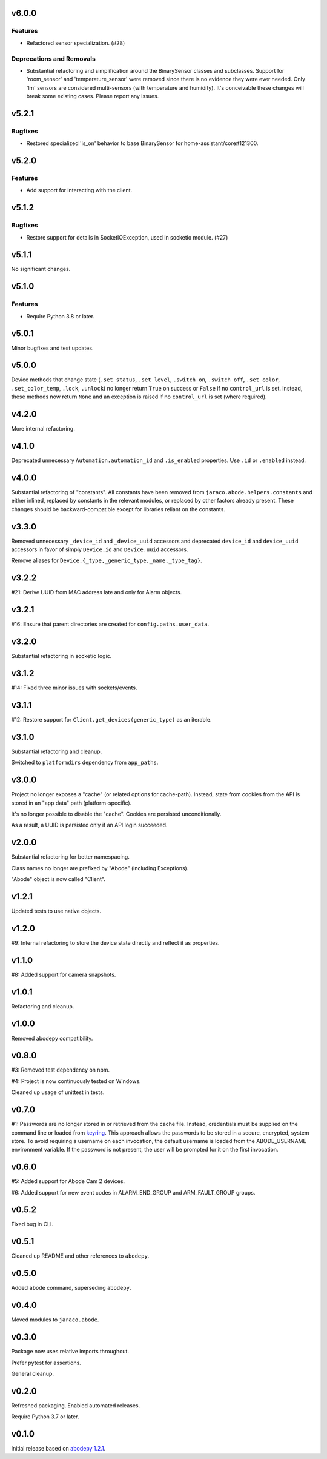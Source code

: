 v6.0.0
======

Features
--------

- Refactored sensor specialization. (#28)


Deprecations and Removals
-------------------------

- Substantial refactoring and simplification around the BinarySensor classes and subclasses. Support for 'room_sensor' and 'temperature_sensor' were removed since there is no evidence they were ever needed. Only 'lm' sensors are considered multi-sensors (with temperature and humidity). It's conceivable these changes will break some existing cases. Please report any issues.


v5.2.1
======

Bugfixes
--------

- Restored specialized 'is_on' behavior to base BinarySensor for home-assistant/core#121300.


v5.2.0
======

Features
--------

- Add support for interacting with the client.


v5.1.2
======

Bugfixes
--------

- Restore support for details in SocketIOException, used in socketio module. (#27)


v5.1.1
======

No significant changes.


v5.1.0
======

Features
--------

- Require Python 3.8 or later.


v5.0.1
======

Minor bugfixes and test updates.

v5.0.0
======

Device methods that change state (``.set_status``, ``.set_level``,
``.switch_on``, ``.switch_off``, ``.set_color``, ``.set_color_temp``,
``.lock``, ``.unlock``) no longer return ``True`` on success or
``False`` if no ``control_url`` is set. Instead, these methods now
return ``None`` and an exception is raised if no ``control_url`` is set
(where required).

v4.2.0
======

More internal refactoring.

v4.1.0
======

Deprecated unnecessary ``Automation.automation_id`` and ``.is_enabled``
properties. Use ``.id`` or ``.enabled`` instead.

v4.0.0
======

Substantial refactoring of "constants". All constants have been
removed from ``jaraco.abode.helpers.constants`` and either
inlined, replaced by constants in the relevant modules, or
replaced by other factors already present. These changes should
be backward-compatible except for libraries reliant on the
constants.

v3.3.0
======

Removed unnecessary ``_device_id`` and ``_device_uuid`` accessors
and deprecated ``device_id`` and ``device_uuid`` accessors in
favor of simply ``Device.id`` and ``Device.uuid`` accessors.

Remove aliases for ``Device.{_type,_generic_type,_name,_type_tag}``.

v3.2.2
======

#21: Derive UUID from MAC address late and only for Alarm objects.

v3.2.1
======

#16: Ensure that parent directories are created for
``config.paths.user_data``.

v3.2.0
======

Substantial refactoring in socketio logic.

v3.1.2
======

#14: Fixed three minor issues with sockets/events.

v3.1.1
======

#12: Restore support for ``Client.get_devices(generic_type)`` as an
iterable.

v3.1.0
======

Substantial refactoring and cleanup.

Switched to ``platformdirs`` dependency from ``app_paths``.

v3.0.0
======

Project no longer exposes a "cache" (or related options for cache-path).
Instead, state from cookies from the API is stored in an "app data"
path (platform-specific).

It's no longer possible to disable the "cache". Cookies are persisted
unconditionally.

As a result, a UUID is persisted only if an API login succeeded.

v2.0.0
======

Substantial refactoring for better namespacing.

Class names no longer are prefixed by "Abode" (including Exceptions).

"Abode" object is now called "Client".

v1.2.1
======

Updated tests to use native objects.

v1.2.0
======

#9: Internal refactoring to store the device state directly and
reflect it as properties.

v1.1.0
======

#8: Added support for camera snapshots.

v1.0.1
======

Refactoring and cleanup.

v1.0.0
======

Removed abodepy compatibility.

v0.8.0
======

#3: Removed test dependency on npm.

#4: Project is now continuously tested on Windows.

Cleaned up usage of unittest in tests.


v0.7.0
======

#1: Passwords are no longer stored in or retrieved from the cache
file. Instead, credentials must be supplied on the command line
or loaded from `keyring <https://pypi.org/project/keyring>`_.
This approach allows the passwords to be stored in a secure,
encrypted, system store. To avoid requiring a username on
each invocation, the default username is loaded from the
ABODE_USERNAME environment variable. If the password is not
present, the user will be prompted for it on the first invocation.

v0.6.0
======

#5: Added support for Abode Cam 2 devices.

#6: Added support for new event codes in ALARM_END_GROUP and
ARM_FAULT_GROUP groups.

v0.5.2
======

Fixed bug in CLI.

v0.5.1
======

Cleaned up README and other references to ``abodepy``.

v0.5.0
======

Added ``abode`` command, superseding ``abodepy``.

v0.4.0
======

Moved modules to ``jaraco.abode``.

v0.3.0
======

Package now uses relative imports throughout.

Prefer pytest for assertions.

General cleanup.

v0.2.0
======

Refreshed packaging. Enabled automated releases.

Require Python 3.7 or later.

v0.1.0
======

Initial release based on `abodepy 1.2.1 <https://pypi.org/project/abodepy>`_.

